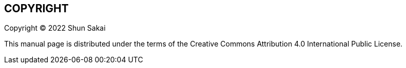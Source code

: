 // SPDX-FileCopyrightText: 2022 Shun Sakai
//
// SPDX-License-Identifier: CC-BY-4.0

== COPYRIGHT

Copyright (C) 2022 Shun Sakai

This manual page is distributed under the terms of the Creative Commons
Attribution 4.0 International Public License.
